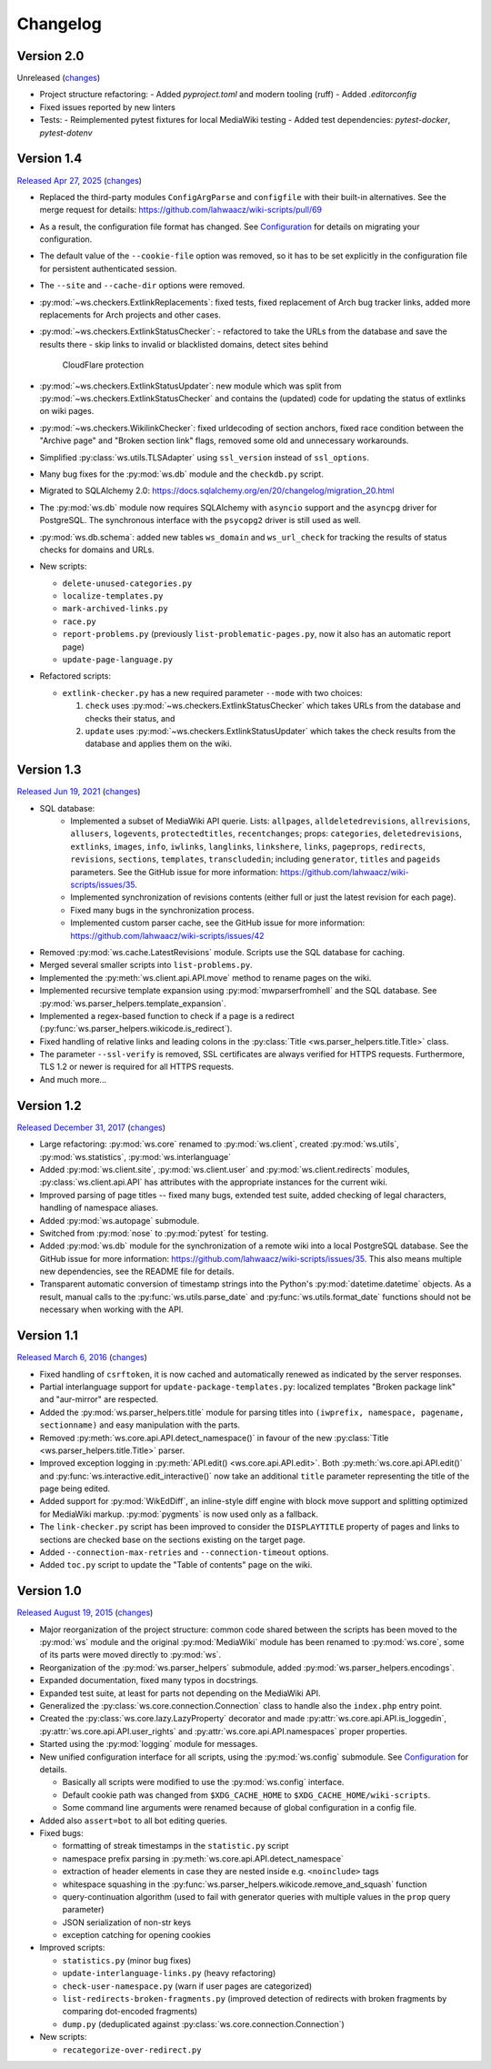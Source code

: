Changelog
=========

Version 2.0
-----------

Unreleased
(`changes <https://github.com/lahwaacz/wiki-scripts/compare/1.4...master>`__)

- Project structure refactoring:
  - Added `pyproject.toml` and modern tooling (ruff)
  - Added `.editorconfig`
- Fixed issues reported by new linters
- Tests:
  - Reimplemented pytest fixtures for local MediaWiki testing
  - Added test dependencies: `pytest-docker`, `pytest-dotenv`

Version 1.4
-----------

`Released Apr 27, 2025 <https://github.com/lahwaacz/wiki-scripts/tree/1.4>`_
(`changes <https://github.com/lahwaacz/wiki-scripts/compare/1.3...1.4>`__)

- Replaced the third-party modules ``ConfigArgParse`` and ``configfile`` with
  their built-in alternatives. See the merge request for details:
  https://github.com/lahwaacz/wiki-scripts/pull/69
- As a result, the configuration file format has changed. See `Configuration
  <configuration.html>`_ for details on migrating your configuration.
- The default value of the ``--cookie-file`` option was removed, so it has to be
  set explicitly in the configuration file for persistent authenticated session.
- The ``--site`` and ``--cache-dir`` options were removed.
- :py:mod:`~ws.checkers.ExtlinkReplacements`: fixed tests, fixed replacement of
  Arch bug tracker links, added more replacements for Arch projects and other
  cases.
- :py:mod:`~ws.checkers.ExtlinkStatusChecker`:
  - refactored to take the URLs from the database and save the results there
  - skip links to invalid or blacklisted domains, detect sites behind
    CloudFlare protection
- :py:mod:`~ws.checkers.ExtlinkStatusUpdater`: new module which was split from
  :py:mod:`~ws.checkers.ExtlinkStatusChecker` and contains the (updated) code
  for updating the status of extlinks on wiki pages.
- :py:mod:`~ws.checkers.WikilinkChecker`: fixed urldecoding of section anchors,
  fixed race condition between the "Archive page" and "Broken section link"
  flags, removed some old and unnecessary workarounds.
- Simplified :py:class:`ws.utils.TLSAdapter` using ``ssl_version`` instead of
  ``ssl_options``.
- Many bug fixes for the :py:mod:`ws.db` module and the ``checkdb.py`` script.
- Migrated to SQLAlchemy 2.0:
  https://docs.sqlalchemy.org/en/20/changelog/migration_20.html
- The :py:mod:`ws.db` module now requires SQLAlchemy with ``asyncio`` support
  and the ``asyncpg`` driver for PostgreSQL. The synchronous interface with the
  ``psycopg2`` driver is still used as well.
- :py:mod:`ws.db.schema`: added new tables ``ws_domain`` and ``ws_url_check``
  for tracking the results of status checks for domains and URLs.

- New scripts:

  - ``delete-unused-categories.py``
  - ``localize-templates.py``
  - ``mark-archived-links.py``
  - ``race.py``
  - ``report-problems.py`` (previously ``list-problematic-pages.py``, now it
    also has an automatic report page)
  - ``update-page-language.py``

- Refactored scripts:

  - ``extlink-checker.py`` has a new required parameter ``--mode`` with two
    choices:

    1. ``check`` uses :py:mod:`~ws.checkers.ExtlinkStatusChecker` which takes
       URLs from the database and checks their status, and
    2. ``update`` uses :py:mod:`~ws.checkers.ExtlinkStatusUpdater` which takes
       the check results from the database and applies them on the wiki.

Version 1.3
-----------

`Released Jun 19, 2021 <https://github.com/lahwaacz/wiki-scripts/tree/1.3>`_
(`changes <https://github.com/lahwaacz/wiki-scripts/compare/1.2...1.3>`__)

- SQL database:
    - Implemented a subset of MediaWiki API querie. Lists: ``allpages``,
      ``alldeletedrevisions``, ``allrevisions``, ``allusers``, ``logevents``,
      ``protectedtitles``, ``recentchanges``; props: ``categories``,
      ``deletedrevisions``, ``extlinks``, ``images``, ``info``, ``iwlinks``,
      ``langlinks``, ``linkshere``, ``links``, ``pageprops``, ``redirects``,
      ``revisions``, ``sections``, ``templates``, ``transcludedin``; including
      ``generator``, ``titles`` and ``pageids`` parameters. See the GitHub
      issue for more information:
      https://github.com/lahwaacz/wiki-scripts/issues/35.
    - Implemented synchronization of revisions contents (either full or just
      the latest revision for each page).
    - Fixed many bugs in the synchronization process.
    - Implemented custom parser cache, see the GitHub issue for more
      information: https://github.com/lahwaacz/wiki-scripts/issues/42
- Removed :py:mod:`ws.cache.LatestRevisions` module. Scripts use the SQL
  database for caching.
- Merged several smaller scripts into ``list-problems.py``.
- Implemented the :py:meth:`ws.client.api.API.move` method to rename pages on
  the wiki.
- Implemented recursive template expansion using :py:mod:`mwparserfromhell` and
  the SQL database. See :py:mod:`ws.parser_helpers.template_expansion`.
- Implemented a regex-based function to check if a page is a redirect
  (:py:func:`ws.parser_helpers.wikicode.is_redirect`).
- Fixed handling of relative links and leading colons in the :py:class:`Title
  <ws.parser_helpers.title.Title>` class.
- The parameter ``--ssl-verify`` is removed, SSL certificates are always verified
  for HTTPS requests. Furthermore, TLS 1.2 or newer is required for all HTTPS
  requests.
- And much more...

Version 1.2
-----------

`Released December 31, 2017 <https://github.com/lahwaacz/wiki-scripts/tree/1.2>`_
(`changes <https://github.com/lahwaacz/wiki-scripts/compare/1.1...1.2>`__)

- Large refactoring: :py:mod:`ws.core` renamed to :py:mod:`ws.client`, created
  :py:mod:`ws.utils`, :py:mod:`ws.statistics`, :py:mod:`ws.interlanguage`
- Added :py:mod:`ws.client.site`, :py:mod:`ws.client.user` and
  :py:mod:`ws.client.redirects` modules, :py:class:`ws.client.api.API` has
  attributes with the appropriate instances for the current wiki.
- Improved parsing of page titles -- fixed many bugs, extended test suite, added
  checking of legal characters, handling of namespace aliases.
- Added :py:mod:`ws.autopage` submodule.
- Switched from :py:mod:`nose` to :py:mod:`pytest` for testing.
- Added :py:mod:`ws.db` module for the synchronization of a remote wiki into a
  local PostgreSQL database. See the GitHub issue for more information:
  https://github.com/lahwaacz/wiki-scripts/issues/35. This also means multiple
  new dependencies, see the README file for details.
- Transparent automatic conversion of timestamp strings into the Python's
  :py:mod:`datetime.datetime` objects. As a result, manual calls to the
  :py:func:`ws.utils.parse_date` and :py:func:`ws.utils.format_date` functions
  should not be necessary when working with the API.

Version 1.1
-----------

`Released March 6, 2016 <https://github.com/lahwaacz/wiki-scripts/tree/1.1>`_
(`changes <https://github.com/lahwaacz/wiki-scripts/compare/1.0...1.1>`__)

- Fixed handling of ``csrftoken``, it is now cached and automatically renewed as
  indicated by the server responses.
- Partial interlanguage support for ``update-package-templates.py``: localized
  templates "Broken package link" and "aur-mirror" are respected.
- Added the :py:mod:`ws.parser_helpers.title` module for parsing titles into
  ``(iwprefix, namespace, pagename, sectionname)`` and easy manipulation with
  the parts.
- Removed :py:meth:`ws.core.api.API.detect_namespace()` in favour of the new
  :py:class:`Title <ws.parser_helpers.title.Title>` parser.
- Improved exception logging in :py:meth:`API.edit() <ws.core.api.API.edit>`.
  Both :py:meth:`ws.core.api.API.edit()` and
  :py:func:`ws.interactive.edit_interactive()` now take an additional ``title``
  parameter representing the title of the page being edited.
- Added support for :py:mod:`WikEdDiff`, an inline-style diff engine with
  block move support and splitting optimized for MediaWiki markup.
  :py:mod:`pygments` is now used only as a fallback.
- The ``link-checker.py`` script has been improved to consider the
  ``DISPLAYTITLE`` property of pages and links to sections are checked base on
  the sections existing on the target page.
- Added ``--connection-max-retries`` and ``--connection-timeout`` options.
- Added ``toc.py`` script to update the "Table of contents" page on the wiki.

Version 1.0
-----------

`Released August 19, 2015 <https://github.com/lahwaacz/wiki-scripts/tree/1.0>`_
(`changes <https://github.com/lahwaacz/wiki-scripts/compare/0.6...1.0>`__)

- Major reorganization of the project structure: common code shared between the
  scripts has been moved to the :py:mod:`ws` module and the original
  :py:mod:`MediaWiki` module has been renamed to :py:mod:`ws.core`, some of its
  parts were moved directly to :py:mod:`ws`.
- Reorganization of the :py:mod:`ws.parser_helpers` submodule, added
  :py:mod:`ws.parser_helpers.encodings`.
- Expanded documentation, fixed many typos in docstrings.
- Expanded test suite, at least for parts not depending on the MediaWiki API.
- Generalized the :py:class:`ws.core.connection.Connection` class to handle also
  the ``index.php`` entry point.
- Created the :py:class:`ws.core.lazy.LazyProperty` decorator and made
  :py:attr:`ws.core.api.API.is_loggedin`, :py:attr:`ws.core.api.API.user_rights`
  and :py:attr:`ws.core.api.API.namespaces` proper properties.
- Started using the :py:mod:`logging` module for messages.
- New unified configuration interface for all scripts, using the
  :py:mod:`ws.config` submodule. See `Configuration <configuration.html>`_ for
  details.

  - Basically all scripts were modified to use the :py:mod:`ws.config`
    interface.
  - Default cookie path was changed from ``$XDG_CACHE_HOME`` to
    ``$XDG_CACHE_HOME/wiki-scripts``.
  - Some command line arguments were renamed because of global configuration in
    a config file.

- Added also ``assert=bot`` to all bot editing queries.
- Fixed bugs:

  - formatting of streak timestamps in the ``statistic.py`` script
  - namespace prefix parsing in :py:meth:`ws.core.api.API.detect_namespace`
  - extraction of header elements in case they are nested inside e.g.
    ``<noinclude>`` tags
  - whitespace squashing in the
    :py:func:`ws.parser_helpers.wikicode.remove_and_squash` function
  - query-continuation algorithm (used to fail with generator queries with
    multiple values in the ``prop`` query parameter)
  - JSON serialization of non-str keys
  - exception catching for opening cookies

- Improved scripts:

  - ``statistics.py`` (minor bug fixes)
  - ``update-interlanguage-links.py`` (heavy refactoring)
  - ``check-user-namespace.py`` (warn if user pages are categorized)
  - ``list-redirects-broken-fragments.py`` (improved detection of redirects with
    broken fragments by comparing dot-encoded fragments)
  - ``dump.py`` (deduplicated against :py:class:`ws.core.connection.Connection`)

- New scripts:

  - ``recategorize-over-redirect.py``

